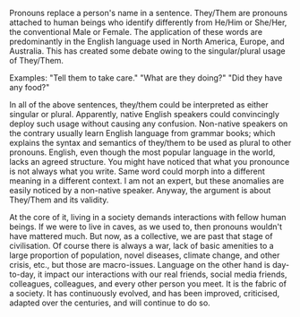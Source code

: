 #+BEGIN_COMMENT
.. title: They/Them
.. slug: theythem
.. date: 2022-06-02 21:29:20 UTC+00:30
.. tags: society, language, politics
.. category: English
.. link: 
.. description: 
.. type: text
.. status: 
#+END_COMMENT

Pronouns replace a person's name in a sentence. They/Them are pronouns attached
to human beings who identify differently from He/Him or She/Her, the
conventional Male or Female. The application of these words are predominantly in
the English language used in North America, Europe, and Australia. This has
created some debate owing to the singular/plural usage of They/Them.

Examples: "Tell them to take care."
"What are they doing?"
"Did they have any food?"

In all of the above sentences, they/them could be interpreted as either singular
or plural. Apparently, native English speakers could convincingly deploy such
usage without causing any confusion. Non-native speakers on the contrary usually
learn English language from grammar books; which explains the syntax and
semantics of they/them to be used as plural to other pronouns. English, even
though the most popular language in the world, lacks an agreed structure. You
might have noticed that what you pronounce is not always what you write. Same
word could morph into a different meaning in a different context. I am not an
expert, but these anomalies are easily noticed by a non-native speaker. Anyway,
the argument is about They/Them and its validity.

At the core of it, living in a society demands interactions with fellow human
beings. If we were to live in caves, as we used to, then pronouns wouldn't have
mattered much. But now, as a collective, we are past that stage of
civilisation. Of course there is always a war, lack of basic amenities to a
large proportion of population, novel diseases, climate change, and other
crisis, etc., but those are macro-issues. Language on the other hand is
day-to-day, it impact our interactions with our real friends, social media
friends, colleagues, colleagues, and every other person you meet. It is the
fabric of a society. It has continuously evolved, and has been improved,
criticised, adapted over the centuries, and will continue to do so.


